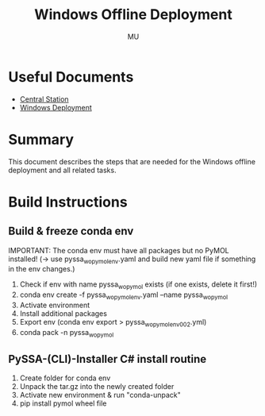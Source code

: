 #+TITLE: Windows Offline Deployment
#+AUTHOR: MU
#+HTML_HEAD: <link rel="stylesheet" type="text/css" href="../org/styles.css"/>

* Useful Documents
- [[file:central_station.org][Central Station]]
- [[file:windows_deployment.org][Windows Deployment]]

* Summary
This document describes the steps that are needed for the Windows offline deployment and all related tasks.

* Build Instructions

** Build & freeze conda env
IMPORTANT: The conda env must have all packages but no PyMOL installed! (-> use pyssa_wo_pymol_env.yaml and build new yaml file if something in the env changes.)
1. Check if env with name pyssa_wo_pymol exists (if one exists, delete it first!)
2. conda env create -f pyssa_wo_pymol_env.yaml --name pyssa_wo_pymol
3. Activate environment
4. Install additional packages
5. Export env (conda env export > pyssa_wo_pymol_env_002.yml)
6. conda pack -n pyssa_wo_pymol

** PySSA-(CLI)-Installer C# install routine
1. Create folder for conda env
2. Unpack the tar.gz into the newly created folder
3. Activate new environment & run "conda-unpack"
4. pip install pymol wheel file
